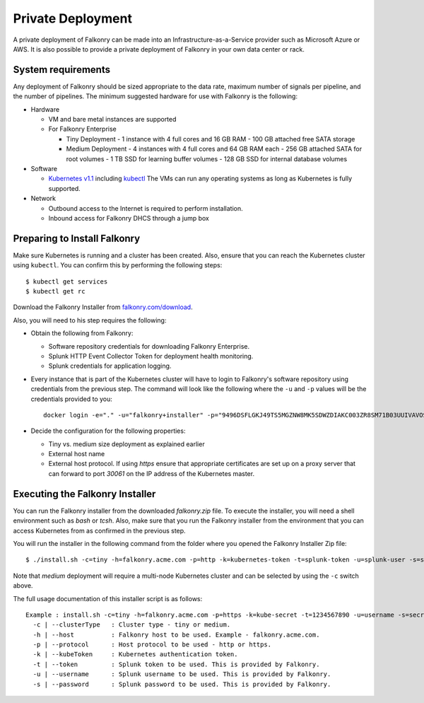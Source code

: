 Private Deployment
==================

A private deployment of Falkonry can be made into an Infrastructure-as-a-Service provider
such as Microsoft Azure or AWS. It is also possible to provide a private deployment of
Falkonry in your own data center or rack.

System requirements
-------------------

Any deployment of Falkonry should be sized appropriate to the data rate, maximum number
of signals per pipeline, and the number of pipelines. The minimum suggested hardware for
use with Falkonry is the following:

- Hardware 

  - VM and bare metal instances are supported
  - For Falkonry Enterprise

    - Tiny Deployment
      - 1 instance with 4 full cores and 16 GB RAM
      - 100 GB attached free SATA storage
    
    - Medium Deployment
      - 4 instances with 4 full cores and 64 GB RAM each
      - 256 GB attached SATA for root volumes
      - 1 TB SSD for learning buffer volumes
      - 128 GB SSD for internal database volumes

- Software 

  - `Kubernetes v1.1 <http://kubernetes.io/v1.1/gs-custom.html>`_ including 
    `kubectl <http://kubernetes.io/v1.0/docs/user-guide/kubectl/kubectl.html>`_
    The VMs can run any operating systems as long as Kubernetes is fully supported.
  
- Network
 
  - Outbound access to the Internet is required to perform installation.
  - Inbound access for Falkonry DHCS through a jump box

Preparing to Install Falkonry
-----------------------------

Make sure Kubernetes is running and a cluster has been created. Also, ensure that you can
reach the Kubernetes cluster using ``kubectl``. You can confirm this by performing the 
following steps::

  $ kubectl get services
  $ kubectl get rc

Download the Falkonry Installer from `falkonry.com/download <http://falkonry.com/download>`_.

Also, you will need to his step requires the following:
  
- Obtain the following from Falkonry:

  - Software repository credentials for downloading Falkonry Enterprise.
  - Splunk HTTP Event Collector Token for deployment health monitoring.
  - Splunk credentials for application logging.

- Every instance that is part of the Kubernetes cluster will have to login to Falkonry's
  software repository using credentials from the previous step. The command will look like
  the following where the ``-u`` and ``-p`` values will be the credentials provided to you::
  
    docker login -e="." -u="falkonry+installer" -p="9496DSFLGKJ49TS5MGZNW8MK5SDWZDIAKC003ZR8SM71B03UUIVAVOSC66F7S" quay.io
- Decide the configuration for the following properties:

  - Tiny vs. medium size deployment as explained earlier
  - External host name
  - External host protocol. If using `https` ensure that appropriate certificates are set up
    on a proxy server that can forward to port `30061` on the IP address of the Kubernetes 
    master.

Executing the Falkonry Installer
--------------------------------

You can run the Falkonry installer from the downloaded `falkonry.zip` file. To execute the
installer, you will need a shell environment such as `bash` or `tcsh`. Also, make sure
that you run the Falkonry installer from the environment that you can access Kubernetes
from as confirmed in the previous step.

You will run the installer in the following command from the folder where you opened the
Falkonry Installer Zip file::

  $ ./install.sh -c=tiny -h=falkonry.acme.com -p=http -k=kubernetes-token -t=splunk-token -u=splunk-user -s=splunk-password
  
Note that `medium` deployment will require a multi-node Kubernetes cluster and can be 
selected by using the ``-c`` switch above.

The full usage documentation of this installer script is as follows::

  Example : install.sh -c=tiny -h=falkonry.acme.com -p=https -k=kube-secret -t=1234567890 -u=username -s=secret
    -c | --clusterType   : Cluster type - tiny or medium.
    -h | --host          : Falkonry host to be used. Example - falkonry.acme.com.
    -p | --protocol      : Host protocol to be used - http or https.
    -k | --kubeToken     : Kubernetes authentication token.
    -t | --token         : Splunk token to be used. This is provided by Falkonry.
    -u | --username      : Splunk username to be used. This is provided by Falkonry.
    -s | --password      : Splunk password to be used. This is provided by Falkonry.
